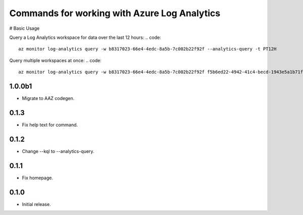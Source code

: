 Commands for working with Azure Log Analytics
==============================================

# Basic Usage

Query a Log Analytics workspace for data over the last 12 hours:
.. code:: 
    az monitor log-analytics query -w b8317023-66e4-4edc-8a5b-7c002b22f92f --analytics-query -t PT12H

Query multiple workspaces at once:
.. code::
    az monitor log-analytics query -w b8317023-66e4-4edc-8a5b-7c002b22f92f f5b6ed22-4942-41c4-becd-1943e5a1b71f


1.0.0b1
++++++++++++++++++
* Migrate to AAZ codegen.


0.1.3
++++++++++++++++++

* Fix help text for command.

0.1.2
++++++++++++++++++

*  Change --kql to --analytics-query.

0.1.1
++++++++++++++++++

* Fix homepage.

0.1.0
++++++++++++++++++

* Initial release.
